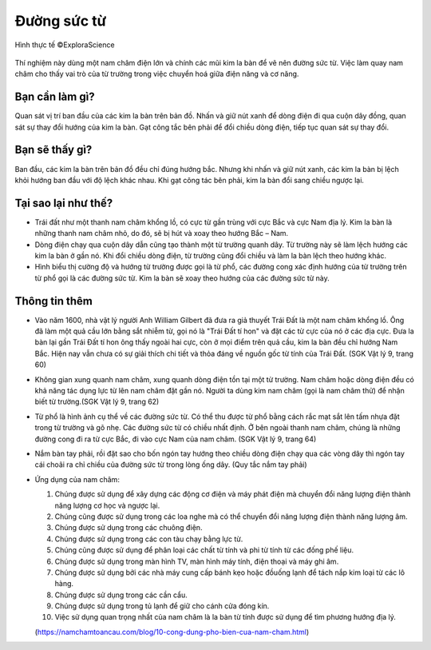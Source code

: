 Đường sức từ
============

.. figure:: images/magnetic_field_lines.jpg
  :align: center

  Hình thực tế ©ExploraScience

Thí nghiệm này dùng một nam châm điện lớn và chính các mũi kim la bàn để vẽ nên đường sức từ. Việc làm quay nam châm cho thấy vai trò của từ trường trong việc chuyển hoá giữa điện năng và cơ năng.

Bạn cần làm gì?
---------------

Quan sát vị trí ban đầu của các kim la bàn trên bản đồ. Nhấn và giữ nút xanh để dòng điện đi qua cuộn dây đồng, quan sát sự thay đổi hướng của kim la bàn. Gạt công tắc bên phải để đổi chiều dòng điện, tiếp tục quan sát sự thay đổi.

Bạn sẽ thấy gì?
---------------

Ban đầu, các kim la bàn trên bản đồ đều chỉ đúng hướng bắc. Nhưng khi nhấn và giữ nút xanh, các kim la bàn bị lệch khỏi hướng ban đầu với độ lệch khác nhau. Khi gạt công tác bên phải, kim la bàn đổi sang chiều ngược lại.

Tại sao lại như thế?
--------------------

- Trái đất như một thanh nam châm khổng lồ, có cực từ gần trùng với cực Bắc và cực Nam địa lý. Kim la bàn là những thanh nam châm nhỏ, do đó, sẽ bị hút và xoay theo hướng Bắc – Nam.

- Dòng điện chạy qua cuộn dây dẫn cũng tạo thành một từ trường quanh dây. Từ trường này sẽ làm lệch hướng các kim la bàn ở gần nó. Khi đổi chiều dòng điện, từ trường cũng đổi chiều và làm la bàn lệch theo hướng khác.

- Hình biểu thị cường độ và hướng từ trường được gọi là từ phổ, các đường cong xác định hướng của từ trường trên từ phổ gọi là các đường sức từ. Kim la bàn sẽ xoay theo hướng của các đường sức từ này.

Thông tin thêm
--------------

- Vào năm 1600, nhà vật lý người Anh William Gilbert đã đưa ra giả thuyết Trái Đất là một nam châm khổng lồ. Ông đã làm một quả cầu lớn bằng sắt nhiễm từ, gọi nó là "Trái Đất tí hon" và đặt các từ cực của nó ở các địa cực. Đưa la bàn lại gần Trái Đất tí hon ông thấy ngoài hai cực, còn ở mọi điểm trên quả cầu, kim la bàn đều chỉ hướng Nam Bắc. Hiện nay vẫn chưa có sự giải thích chi tiết và thỏa đáng về nguồn gốc từ tính của Trái Đất. (SGK Vật lý 9, trang 60)

- Không gian xung quanh nam châm, xung quanh dòng điện tồn tại một từ trường. Nam châm hoặc dòng điện đều có khả năng tác dụng lực từ lên nam châm đặt gần nó. Người ta dùng kim nam châm (gọi là nam châm thử) để nhận biết từ trường.(SGK Vật lý 9, trang 62)

- Từ phổ là hình ảnh cụ thể về các đường sức từ. Có thể thu được từ phổ bằng cách rắc mạt sắt lên tấm nhựa đặt trong từ trường và gõ nhẹ. Các đường sức từ có chiều nhất định. Ở bên ngoài thanh nam châm, chúng là những đường cong đi ra từ cực Bắc, đi vào cực Nam của nam châm. (SGK Vật lý 9, trang 64)

- Nắm bàn tay phải, rồi đặt sao cho bốn ngón tay hướng theo chiều dòng điện chạy qua các vòng dây thì ngón tay cái choãi ra chỉ chiều của đường sức từ trong lòng ống dây. (Quy tắc nắm tay phải)

- Ứng dụng của nam châm:

  1. Chúng được sử dụng để xây dựng các động cơ điện và máy phát điện mà chuyển đổi năng lượng điện thành năng lượng cơ học và ngược lại.

  2. Chúng cũng được sử dụng trong các loa nghe mà có thể chuyển đổi năng lượng điện thành năng lượng âm.

  3. Chúng được sử dụng trong các chuông điện.

  4. Chúng được sử dụng trong các con tàu chạy bằng lực từ.

  5. Chúng cũng được sử dụng để phân loại các chất từ ​​tính  và phi từ tính từ các đống phế liệu.

  6. Chúng được sử dụng trong màn hình TV, màn hình máy tính, điện thoại và máy ghi âm.

  7. Chúng được sử dụng bởi các nhà máy cung cấp bánh kẹo hoặc đồuống lạnh để tách nắp kim loại từ các lô hàng.

  8. Chúng được sử dụng trong các cần cẩu.

  9. Chúng được sử dụng trong tủ lạnh để giữ cho cánh cửa đóng kín.

  10. Việc sử dụng quan trọng nhất của nam châm là la bàn từ tính được sử dụng để tìm phương hướng địa lý.

  (https://namchamtoancau.com/blog/10-cong-dung-pho-bien-cua-nam-cham.html)
